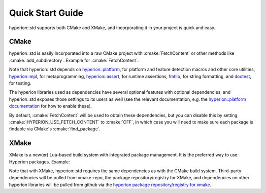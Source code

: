 Quick Start Guide
*****************

hyperion::std supports both CMake and XMake, and incorporating it in your project is quick and
easy.

CMake
-----

hyperion::std is easily incorporated into a raw CMake project with :cmake:`FetchContent` or
other methods like :cmake:`add_subdirectory`\. Example for :cmake:`FetchContent`\:

.. code-block:: cmake
    :caption: CMakeLists.txt
    :linenos:

    # Include FetchContent so we can use it
    include(FetchContent)

    # Declare the dependency on hyperion-utils and make it available for use
    FetchContent_Declare(hyperion_std
        GIT_REPOSITORY "https://github.com/braxtons12/hyperion_std"
        GIT_TAG "v0.1.0")
    FetchContent_MakeAvailable(hyperion_std)

    # For this example, we create an executable target and link hyperion::std to it
    add_executable(MyExecutable "${CMAKE_CURRENT_SOURCE_DIR}/src/main.cpp")
    target_link_libraries(MyExecutable PRIVATE hyperion::std)

Note that hyperion::std depends on
`hyperion::platform <https://github.com/braxtons12/hyperion_platform>`_\, for platform and feature
detection macros and other core utilities,
`hyperion::mpl <https://github.com/braxtons12/hyperion_mpl>`_\, for metaprogramming,
`hyperion::assert <https://github.com/braxtons12/hyperion_asser>`_\, for runtime assertions,
`fmtlib <https://github.com/fmtlib/fmt>`_\, for string formatting,
and `doctest <https://github.com/doctest/doctest>`_\, for testing.

The hyperion libraries used as dependencies have several optional features with optional
dependencies, and hyperion::std exposes those settings to its users as well (see the relevant
documentation, e.g. the
`hyperion::platform documentation <https://braxtons12.github.io/hyperion_platform/quick_start.html>`_
for how to enable these).

By default, :cmake:`FetchContent` will be used to obtain these dependencies, but you can disable
this by setting :cmake:`HYPERION_USE_FETCH_CONTENT` to :cmake:`OFF`\, in which case you will need to
make sure each package is findable via CMake's :cmake:`find_package`\.

XMake
-----

XMake is a new(er) Lua-based build system with integrated package management. It is the preferred
way to use Hyperion packages. Example:

.. code-block:: lua
    :caption: xmake.lua
    :linenos:

    set_project("my_project")

    -- add the hyperion_packages git repository as an XMake package repository/registry
    add_repositories("hyperion https://github.com/braxtons12/hyperion_packages.git")

    -- add hyperion_std as a required dependency for the project
    add_requires("hyperion_std", {
        system = false,
        external = true,
    })
    
    -- For this example, we create an executable target and link hyperion::std to it
    target("my_executable")
        set_kind("binary")
        add_packages("hyperion_std")

Note that with XMake, hyperion::std requires the same dependencies as with the CMake build system.
Third-party dependencies will be pulled from xmake-repo, the package repository/registry for XMake,
and dependencies on other hyperion libraries will be pulled from github via the 
`hyperion package repository/registry for xmake <https://github.com/braxtons12/hyperion_packages>`_\.

